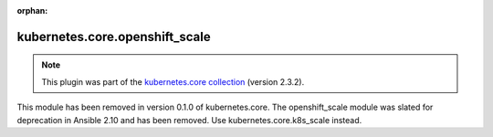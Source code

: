 
.. Document meta

:orphan:

.. Anchors

.. _ansible_collections.kubernetes.core.openshift_scale_module:

.. Title

kubernetes.core.openshift_scale
+++++++++++++++++++++++++++++++

.. Collection note

.. note::
    This plugin was part of the `kubernetes.core collection <https://galaxy.ansible.com/kubernetes/core>`_ (version 2.3.2).

This module has been removed
in version 0.1.0 of kubernetes.core.
The openshift_scale module was slated for deprecation in Ansible 2.10 and has been removed. Use kubernetes.core.k8s_scale instead.
